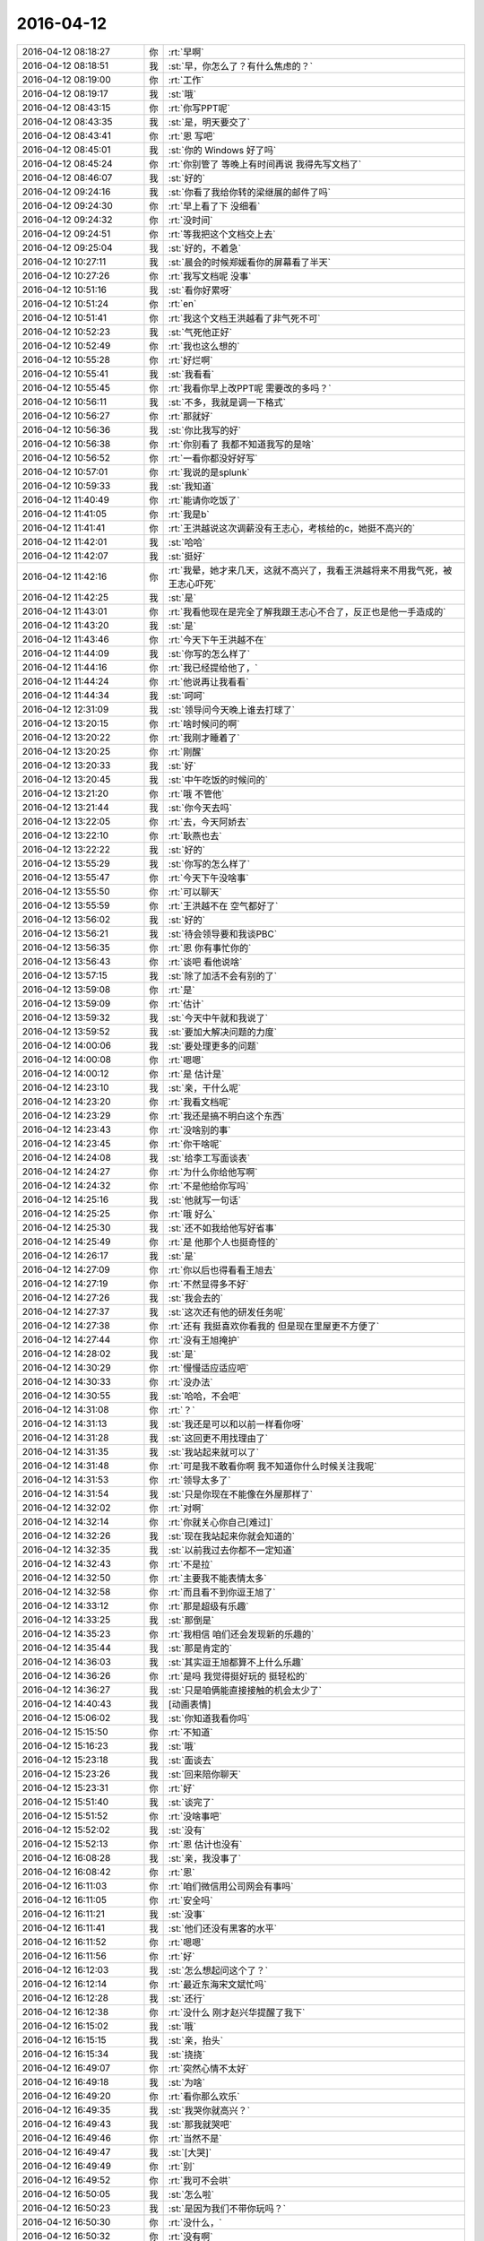 2016-04-12
-------------

.. list-table::
   :widths: 25, 1, 60

   * - 2016-04-12 08:18:27
     - 你
     - :rt:`早啊`
   * - 2016-04-12 08:18:51
     - 我
     - :st:`早，你怎么了？有什么焦虑的？`
   * - 2016-04-12 08:19:00
     - 你
     - :rt:`工作`
   * - 2016-04-12 08:19:17
     - 我
     - :st:`哦`
   * - 2016-04-12 08:43:15
     - 你
     - :rt:`你写PPT呢`
   * - 2016-04-12 08:43:35
     - 我
     - :st:`是，明天要交了`
   * - 2016-04-12 08:43:41
     - 你
     - :rt:`恩 写吧`
   * - 2016-04-12 08:45:01
     - 我
     - :st:`你的 Windows 好了吗`
   * - 2016-04-12 08:45:24
     - 你
     - :rt:`你别管了 等晚上有时间再说 我得先写文档了`
   * - 2016-04-12 08:46:07
     - 我
     - :st:`好的`
   * - 2016-04-12 09:24:16
     - 我
     - :st:`你看了我给你转的梁继展的邮件了吗`
   * - 2016-04-12 09:24:30
     - 你
     - :rt:`早上看了下 没细看`
   * - 2016-04-12 09:24:32
     - 你
     - :rt:`没时间`
   * - 2016-04-12 09:24:51
     - 你
     - :rt:`等我把这个文档交上去`
   * - 2016-04-12 09:25:04
     - 我
     - :st:`好的，不着急`
   * - 2016-04-12 10:27:11
     - 我
     - :st:`晨会的时候郑媛看你的屏幕看了半天`
   * - 2016-04-12 10:27:26
     - 你
     - :rt:`我写文档呢 没事`
   * - 2016-04-12 10:51:16
     - 我
     - :st:`看你好累呀`
   * - 2016-04-12 10:51:24
     - 你
     - :rt:`en`
   * - 2016-04-12 10:51:41
     - 你
     - :rt:`我这个文档王洪越看了非气死不可`
   * - 2016-04-12 10:52:23
     - 我
     - :st:`气死他正好`
   * - 2016-04-12 10:52:49
     - 你
     - :rt:`我也这么想的`
   * - 2016-04-12 10:55:28
     - 你
     - :rt:`好烂啊`
   * - 2016-04-12 10:55:41
     - 我
     - :st:`我看看`
   * - 2016-04-12 10:55:45
     - 你
     - :rt:`我看你早上改PPT呢 需要改的多吗？`
   * - 2016-04-12 10:56:11
     - 我
     - :st:`不多，我就是调一下格式`
   * - 2016-04-12 10:56:27
     - 你
     - :rt:`那就好`
   * - 2016-04-12 10:56:36
     - 我
     - :st:`你比我写的好`
   * - 2016-04-12 10:56:38
     - 你
     - :rt:`你别看了 我都不知道我写的是啥`
   * - 2016-04-12 10:56:52
     - 你
     - :rt:`一看你都没好好写`
   * - 2016-04-12 10:57:01
     - 你
     - :rt:`我说的是splunk`
   * - 2016-04-12 10:59:33
     - 我
     - :st:`我知道`
   * - 2016-04-12 11:40:49
     - 你
     - :rt:`能请你吃饭了`
   * - 2016-04-12 11:41:05
     - 你
     - :rt:`我是b`
   * - 2016-04-12 11:41:41
     - 你
     - :rt:`王洪越说这次调薪没有王志心，考核给的c，她挺不高兴的`
   * - 2016-04-12 11:42:01
     - 我
     - :st:`哈哈`
   * - 2016-04-12 11:42:07
     - 我
     - :st:`挺好`
   * - 2016-04-12 11:42:16
     - 你
     - :rt:`我晕，她才来几天，这就不高兴了，我看王洪越将来不用我气死，被王志心吓死`
   * - 2016-04-12 11:42:25
     - 我
     - :st:`是`
   * - 2016-04-12 11:43:01
     - 你
     - :rt:`我看他现在是完全了解我跟王志心不合了，反正也是他一手造成的`
   * - 2016-04-12 11:43:20
     - 我
     - :st:`是`
   * - 2016-04-12 11:43:46
     - 你
     - :rt:`今天下午王洪越不在`
   * - 2016-04-12 11:44:09
     - 我
     - :st:`你写的怎么样了`
   * - 2016-04-12 11:44:16
     - 你
     - :rt:`我已经提给他了，`
   * - 2016-04-12 11:44:24
     - 你
     - :rt:`他说再让我看看`
   * - 2016-04-12 11:44:34
     - 我
     - :st:`呵呵`
   * - 2016-04-12 12:31:09
     - 我
     - :st:`领导问今天晚上谁去打球了`
   * - 2016-04-12 13:20:15
     - 你
     - :rt:`啥时候问的啊`
   * - 2016-04-12 13:20:22
     - 你
     - :rt:`我刚才睡着了`
   * - 2016-04-12 13:20:25
     - 你
     - :rt:`刚醒`
   * - 2016-04-12 13:20:33
     - 我
     - :st:`好`
   * - 2016-04-12 13:20:45
     - 我
     - :st:`中午吃饭的时候问的`
   * - 2016-04-12 13:21:20
     - 你
     - :rt:`哦 不管他`
   * - 2016-04-12 13:21:44
     - 我
     - :st:`你今天去吗`
   * - 2016-04-12 13:22:05
     - 你
     - :rt:`去，今天阿娇去`
   * - 2016-04-12 13:22:10
     - 你
     - :rt:`耿燕也去`
   * - 2016-04-12 13:22:22
     - 我
     - :st:`好的`
   * - 2016-04-12 13:55:29
     - 我
     - :st:`你写的怎么样了`
   * - 2016-04-12 13:55:47
     - 你
     - :rt:`今天下午没啥事`
   * - 2016-04-12 13:55:50
     - 你
     - :rt:`可以聊天`
   * - 2016-04-12 13:55:59
     - 你
     - :rt:`王洪越不在 空气都好了`
   * - 2016-04-12 13:56:02
     - 我
     - :st:`好的`
   * - 2016-04-12 13:56:21
     - 我
     - :st:`待会领导要和我谈PBC`
   * - 2016-04-12 13:56:35
     - 你
     - :rt:`恩 你有事忙你的`
   * - 2016-04-12 13:56:43
     - 你
     - :rt:`谈吧 看他说啥`
   * - 2016-04-12 13:57:15
     - 我
     - :st:`除了加活不会有别的了`
   * - 2016-04-12 13:59:08
     - 你
     - :rt:`是`
   * - 2016-04-12 13:59:09
     - 你
     - :rt:`估计`
   * - 2016-04-12 13:59:32
     - 我
     - :st:`今天中午就和我说了`
   * - 2016-04-12 13:59:52
     - 我
     - :st:`要加大解决问题的力度`
   * - 2016-04-12 14:00:06
     - 我
     - :st:`要处理更多的问题`
   * - 2016-04-12 14:00:08
     - 你
     - :rt:`嗯嗯`
   * - 2016-04-12 14:00:12
     - 你
     - :rt:`是 估计是`
   * - 2016-04-12 14:23:10
     - 我
     - :st:`亲，干什么呢`
   * - 2016-04-12 14:23:20
     - 你
     - :rt:`我看文档呢`
   * - 2016-04-12 14:23:29
     - 你
     - :rt:`我还是搞不明白这个东西`
   * - 2016-04-12 14:23:43
     - 你
     - :rt:`没啥别的事`
   * - 2016-04-12 14:23:45
     - 你
     - :rt:`你干啥呢`
   * - 2016-04-12 14:24:08
     - 我
     - :st:`给李工写面谈表`
   * - 2016-04-12 14:24:27
     - 你
     - :rt:`为什么你给他写啊`
   * - 2016-04-12 14:24:32
     - 你
     - :rt:`不是他给你写吗`
   * - 2016-04-12 14:25:16
     - 我
     - :st:`他就写一句话`
   * - 2016-04-12 14:25:25
     - 你
     - :rt:`哦 好么`
   * - 2016-04-12 14:25:30
     - 我
     - :st:`还不如我给他写好省事`
   * - 2016-04-12 14:25:49
     - 你
     - :rt:`是 他那个人也挺奇怪的`
   * - 2016-04-12 14:26:17
     - 我
     - :st:`是`
   * - 2016-04-12 14:27:09
     - 你
     - :rt:`你以后也得看看王旭去`
   * - 2016-04-12 14:27:19
     - 你
     - :rt:`不然显得多不好`
   * - 2016-04-12 14:27:26
     - 我
     - :st:`我会去的`
   * - 2016-04-12 14:27:37
     - 我
     - :st:`这次还有他的研发任务呢`
   * - 2016-04-12 14:27:38
     - 你
     - :rt:`还有 我挺喜欢你看我的 但是现在里屋更不方便了`
   * - 2016-04-12 14:27:44
     - 你
     - :rt:`没有王旭掩护`
   * - 2016-04-12 14:28:02
     - 我
     - :st:`是`
   * - 2016-04-12 14:30:29
     - 你
     - :rt:`慢慢适应适应吧`
   * - 2016-04-12 14:30:33
     - 你
     - :rt:`没办法`
   * - 2016-04-12 14:30:55
     - 我
     - :st:`哈哈，不会吧`
   * - 2016-04-12 14:31:08
     - 你
     - :rt:`？`
   * - 2016-04-12 14:31:13
     - 我
     - :st:`我还是可以和以前一样看你呀`
   * - 2016-04-12 14:31:28
     - 我
     - :st:`这回更不用找理由了`
   * - 2016-04-12 14:31:35
     - 我
     - :st:`我站起来就可以了`
   * - 2016-04-12 14:31:48
     - 你
     - :rt:`可是我不敢看你啊 我不知道你什么时候关注我呢`
   * - 2016-04-12 14:31:53
     - 你
     - :rt:`领导太多了`
   * - 2016-04-12 14:31:54
     - 我
     - :st:`只是你现在不能像在外屋那样了`
   * - 2016-04-12 14:32:02
     - 你
     - :rt:`对啊`
   * - 2016-04-12 14:32:14
     - 你
     - :rt:`你就关心你自己[难过]`
   * - 2016-04-12 14:32:26
     - 我
     - :st:`现在我站起来你就会知道的`
   * - 2016-04-12 14:32:35
     - 我
     - :st:`以前我过去你都不一定知道`
   * - 2016-04-12 14:32:43
     - 你
     - :rt:`不是拉`
   * - 2016-04-12 14:32:50
     - 你
     - :rt:`主要我不能表情太多`
   * - 2016-04-12 14:32:58
     - 你
     - :rt:`而且看不到你逗王旭了`
   * - 2016-04-12 14:33:12
     - 你
     - :rt:`那是超级有乐趣`
   * - 2016-04-12 14:33:25
     - 我
     - :st:`那倒是`
   * - 2016-04-12 14:35:23
     - 你
     - :rt:`我相信 咱们还会发现新的乐趣的`
   * - 2016-04-12 14:35:44
     - 我
     - :st:`那是肯定的`
   * - 2016-04-12 14:36:03
     - 我
     - :st:`其实逗王旭都算不上什么乐趣`
   * - 2016-04-12 14:36:26
     - 你
     - :rt:`是吗  我觉得挺好玩的 挺轻松的`
   * - 2016-04-12 14:36:27
     - 我
     - :st:`只是咱俩能直接接触的机会太少了`
   * - 2016-04-12 14:40:43
     - 我
     - [动画表情]
   * - 2016-04-12 15:06:02
     - 我
     - :st:`你知道我看你吗`
   * - 2016-04-12 15:15:50
     - 你
     - :rt:`不知道`
   * - 2016-04-12 15:16:23
     - 我
     - :st:`哦`
   * - 2016-04-12 15:23:18
     - 我
     - :st:`面谈去`
   * - 2016-04-12 15:23:26
     - 我
     - :st:`回来陪你聊天`
   * - 2016-04-12 15:23:31
     - 你
     - :rt:`好`
   * - 2016-04-12 15:51:40
     - 我
     - :st:`谈完了`
   * - 2016-04-12 15:51:52
     - 你
     - :rt:`没啥事吧`
   * - 2016-04-12 15:52:02
     - 我
     - :st:`没有`
   * - 2016-04-12 15:52:13
     - 你
     - :rt:`恩 估计也没有`
   * - 2016-04-12 16:08:28
     - 我
     - :st:`亲，我没事了`
   * - 2016-04-12 16:08:42
     - 你
     - :rt:`恩`
   * - 2016-04-12 16:11:03
     - 你
     - :rt:`咱们微信用公司网会有事吗`
   * - 2016-04-12 16:11:05
     - 你
     - :rt:`安全吗`
   * - 2016-04-12 16:11:21
     - 我
     - :st:`没事`
   * - 2016-04-12 16:11:41
     - 我
     - :st:`他们还没有黑客的水平`
   * - 2016-04-12 16:11:52
     - 你
     - :rt:`嗯嗯`
   * - 2016-04-12 16:11:56
     - 你
     - :rt:`好`
   * - 2016-04-12 16:12:03
     - 我
     - :st:`怎么想起问这个了？`
   * - 2016-04-12 16:12:14
     - 你
     - :rt:`最近东海宋文斌忙吗`
   * - 2016-04-12 16:12:28
     - 我
     - :st:`还行`
   * - 2016-04-12 16:12:38
     - 你
     - :rt:`没什么 刚才赵兴华提醒了我下`
   * - 2016-04-12 16:15:02
     - 我
     - :st:`哦`
   * - 2016-04-12 16:15:15
     - 我
     - :st:`亲，抬头`
   * - 2016-04-12 16:15:34
     - 我
     - :st:`挠挠`
   * - 2016-04-12 16:49:07
     - 你
     - :rt:`突然心情不太好`
   * - 2016-04-12 16:49:18
     - 我
     - :st:`为啥`
   * - 2016-04-12 16:49:20
     - 你
     - :rt:`看你那么欢乐`
   * - 2016-04-12 16:49:35
     - 我
     - :st:`我哭你就高兴？`
   * - 2016-04-12 16:49:43
     - 我
     - :st:`那我就哭吧`
   * - 2016-04-12 16:49:46
     - 你
     - :rt:`当然不是`
   * - 2016-04-12 16:49:47
     - 我
     - :st:`[大哭]`
   * - 2016-04-12 16:49:49
     - 你
     - :rt:`别`
   * - 2016-04-12 16:49:52
     - 你
     - :rt:`我可不会哄`
   * - 2016-04-12 16:50:05
     - 我
     - :st:`怎么啦`
   * - 2016-04-12 16:50:23
     - 我
     - :st:`是因为我们不带你玩吗？`
   * - 2016-04-12 16:50:30
     - 你
     - :rt:`没什么，`
   * - 2016-04-12 16:50:32
     - 你
     - :rt:`没有啊`
   * - 2016-04-12 16:50:38
     - 你
     - :rt:`你们玩啥了`
   * - 2016-04-12 16:50:49
     - 我
     - :st:`没有以前在外屋欢乐？`
   * - 2016-04-12 16:50:58
     - 你
     - :rt:`对了，你们爱怎么玩怎么玩，我都没事`
   * - 2016-04-12 16:51:07
     - 你
     - :rt:`我都想好开解的话了`
   * - 2016-04-12 16:51:13
     - 你
     - :rt:`你猜我想的啥`
   * - 2016-04-12 16:51:17
     - 你
     - :rt:`哈哈`
   * - 2016-04-12 16:51:23
     - 我
     - :st:`我猜不到`
   * - 2016-04-12 16:51:28
     - 你
     - :rt:`我自己想起来就开心`
   * - 2016-04-12 16:51:59
     - 我
     - :st:`说说我也欢乐一下`
   * - 2016-04-12 16:52:19
     - 你
     - :rt:`你们玩吧，反正没我也玩不high`
   * - 2016-04-12 16:52:41
     - 我
     - :st:`这你倒说对了`
   * - 2016-04-12 16:52:44
     - 你
     - :rt:`你说微信干嘛撤回信息的时候，会显示撤回呢，真讨厌`
   * - 2016-04-12 16:52:59
     - 你
     - :rt:`所以我就心里公平了`
   * - 2016-04-12 16:53:09
     - 我
     - :st:`说说别的吧`
   * - 2016-04-12 16:53:15
     - 你
     - :rt:`再说，一般活动都会带着我的`
   * - 2016-04-12 16:53:19
     - 我
     - :st:`我今天发给你的看了吗`
   * - 2016-04-12 16:53:21
     - 你
     - :rt:`说吧，说啥`
   * - 2016-04-12 16:53:29
     - 你
     - :rt:`看了，柳岩的`
   * - 2016-04-12 16:53:38
     - 你
     - :rt:`你以前给我发过一篇`
   * - 2016-04-12 16:53:41
     - 我
     - :st:`你的看法呢`
   * - 2016-04-12 16:54:15
     - 你
     - :rt:`这事被大家传的有些…`
   * - 2016-04-12 16:54:28
     - 我
     - :st:`继续说`
   * - 2016-04-12 16:54:36
     - 你
     - :rt:`不过这样传下去体现了一点`
   * - 2016-04-12 16:55:11
     - 你
     - :rt:`大众对女性解放这件事还是有很多思考的`
   * - 2016-04-12 16:55:40
     - 你
     - :rt:`可能以前也有，只不过现在自媒体太多，言论自由了，信息发达了`
   * - 2016-04-12 16:56:04
     - 我
     - :st:`是`
   * - 2016-04-12 16:56:07
     - 你
     - :rt:`你说呢，就跟和颐酒店的事一样`
   * - 2016-04-12 16:56:10
     - 我
     - :st:`还有吗`
   * - 2016-04-12 16:56:31
     - 你
     - :rt:`这些都不重要，我还没说内容哦`
   * - 2016-04-12 16:56:43
     - 我
     - :st:`好`
   * - 2016-04-12 16:58:03
     - 你
     - :rt:`内容的话我想说就是社会对女性解放可能会越来越认可了`
   * - 2016-04-12 16:58:22
     - 我
     - :st:`恩`
   * - 2016-04-12 16:58:38
     - 你
     - :rt:`这还是需要一个非常漫长的过程的`
   * - 2016-04-12 16:58:40
     - 你
     - :rt:`你说呢`
   * - 2016-04-12 16:58:53
     - 我
     - :st:`你说的没错`
   * - 2016-04-12 16:58:58
     - 我
     - :st:`我有关问题`
   * - 2016-04-12 16:59:26
     - 我
     - :st:`你对女性解放的实质性内容是怎么认识的`
   * - 2016-04-12 17:00:58
     - 你
     - :rt:`我觉得它就是人性解放的过程 伴随着生产力的提高 逐渐解放 女性解放只是一个表现`
   * - 2016-04-12 17:02:08
     - 我
     - :st:`还是太虚`
   * - 2016-04-12 17:02:23
     - 你
     - :rt:`你说 保守派也不紧紧是对女性的迫害 之所以表现为女性的迫害 无疑是男性在生产力提升方面表现出的优势吧`
   * - 2016-04-12 17:02:31
     - 你
     - :rt:`你想让我说什么`
   * - 2016-04-12 17:02:41
     - 我
     - :st:`周末领导还这么批评番薯呢`
   * - 2016-04-12 17:02:48
     - 你
     - :rt:`哈哈`
   * - 2016-04-12 17:02:53
     - 你
     - :rt:`好吧`
   * - 2016-04-12 17:03:12
     - 你
     - :rt:`层次太高了 不落地`
   * - 2016-04-12 17:03:15
     - 我
     - :st:`你善于总结，但是不善于论证`
   * - 2016-04-12 17:03:23
     - 你
     - :rt:`哇哦`
   * - 2016-04-12 17:03:25
     - 我
     - :st:`就是缺乏逻辑链`
   * - 2016-04-12 17:03:29
     - 你
     - :rt:`嗯嗯`
   * - 2016-04-12 17:04:02
     - 我
     - :st:`你想想我每次和你讲一个论点的时候，我都是拿很多东西来论证`
   * - 2016-04-12 17:04:17
     - 我
     - :st:`你的逻辑感稍差`
   * - 2016-04-12 17:04:27
     - 我
     - :st:`所以需要练`
   * - 2016-04-12 17:04:32
     - 你
     - :rt:`恩`
   * - 2016-04-12 17:04:44
     - 我
     - :st:`这也可以看成一个游戏`
   * - 2016-04-12 17:04:48
     - 你
     - :rt:`我不知道你想让我说什么`
   * - 2016-04-12 17:04:56
     - 你
     - :rt:`你接着说`
   * - 2016-04-12 17:05:32
     - 我
     - :st:`比如说解放的具体的表现是什么`
   * - 2016-04-12 17:05:49
     - 你
     - :rt:`我用回答吗`
   * - 2016-04-12 17:05:54
     - 我
     - :st:`怎么证明现在比以前更加解放`
   * - 2016-04-12 17:06:05
     - 你
     - :rt:`我想是被接受吧`
   * - 2016-04-12 17:06:19
     - 你
     - :rt:`这个我有例子啊`
   * - 2016-04-12 17:06:23
     - 你
     - :rt:`比如说穿衣服`
   * - 2016-04-12 17:06:32
     - 我
     - :st:`你说说`
   * - 2016-04-12 17:06:44
     - 你
     - :rt:`这个例子太多了`
   * - 2016-04-12 17:07:01
     - 你
     - :rt:`先从小处说 拿我来说`
   * - 2016-04-12 17:07:26
     - 你
     - :rt:`我小时候 奶奶们穿衣服 到我穿衣服 就差别很大啊`
   * - 2016-04-12 17:08:13
     - 你
     - :rt:`奶奶们穿的都是宽大的 没样式的 不凸显身材的 跟校服一样 我们现在就不是啦 会穿丝袜啥的`
   * - 2016-04-12 17:08:18
     - 你
     - :rt:`再看看国外`
   * - 2016-04-12 17:08:44
     - 你
     - :rt:`我大学的时候 才开始穿丝袜 friends里边 92年就有丝袜了`
   * - 2016-04-12 17:08:58
     - 你
     - :rt:`而且大家都在穿 已经很流行了`
   * - 2016-04-12 17:09:11
     - 你
     - :rt:`还有伊斯兰教的 裹得严严实实 的`
   * - 2016-04-12 17:09:16
     - 我
     - :st:`好`
   * - 2016-04-12 17:09:31
     - 你
     - :rt:`我说的对吗`
   * - 2016-04-12 17:09:34
     - 我
     - :st:`那我开始了`
   * - 2016-04-12 17:09:44
     - 你
     - :rt:`开始吧`
   * - 2016-04-12 17:09:59
     - 我
     - :st:`你说的都对，但是都是表象`
   * - 2016-04-12 17:10:12
     - 你
     - :rt:`你先说`
   * - 2016-04-12 17:10:32
     - 你
     - :rt:`例子就是表象啊 是本质的外在体现啊`
   * - 2016-04-12 17:10:41
     - 你
     - :rt:`你接着说吧`
   * - 2016-04-12 17:10:46
     - 我
     - :st:`就说柳岩这件事情，是她先出来道歉`
   * - 2016-04-12 17:10:56
     - 你
     - :rt:`恩`
   * - 2016-04-12 17:11:19
     - 我
     - :st:`一个受害者先道歉`
   * - 2016-04-12 17:11:32
     - 你
     - :rt:`我反着你说啊`
   * - 2016-04-12 17:11:47
     - 你
     - :rt:`他道歉是因为他觉得自己不对啊`
   * - 2016-04-12 17:11:58
     - 你
     - :rt:`她要是觉得自己完全对 干嘛道歉`
   * - 2016-04-12 17:12:09
     - 我
     - :st:`继续`
   * - 2016-04-12 17:12:56
     - 你
     - :rt:`网友说：本来包贝尔大婚 结果柳岩上了头条`
   * - 2016-04-12 17:13:49
     - 你
     - :rt:`从知名度这个角度上说 柳岩就是获利者`
   * - 2016-04-12 17:13:58
     - 我
     - :st:`继续`
   * - 2016-04-12 17:14:05
     - 你
     - :rt:`她觉得惭愧啊`
   * - 2016-04-12 17:14:49
     - 你
     - :rt:`当然这么说对柳岩也是有失公平`
   * - 2016-04-12 17:14:52
     - 我
     - :st:`还有吗`
   * - 2016-04-12 17:14:56
     - 你
     - :rt:`没了`
   * - 2016-04-12 17:15:01
     - 你
     - :rt:`你好像大坏蛋`
   * - 2016-04-12 17:15:05
     - 你
     - :rt:`给我挖坑`
   * - 2016-04-12 17:15:10
     - 我
     - :st:`哈哈`
   * - 2016-04-12 17:15:11
     - 你
     - :rt:`等着我跳`
   * - 2016-04-12 17:15:34
     - 我
     - :st:`那么你现在反过来说说`
   * - 2016-04-12 17:15:43
     - 你
     - :rt:`怎么反过来说`
   * - 2016-04-12 17:15:49
     - 你
     - :rt:`说柳岩无辜`
   * - 2016-04-12 17:15:59
     - 我
     - :st:`差不多`
   * - 2016-04-12 17:16:02
     - 你
     - :rt:`我个人认为柳岩是无辜的`
   * - 2016-04-12 17:16:45
     - 你
     - :rt:`首先 始作俑者的是帮老爷们 他只是无辜的被选中了而已`
   * - 2016-04-12 17:17:02
     - 我
     - :st:`恩`
   * - 2016-04-12 17:17:03
     - 你
     - :rt:`也不是她故意的`
   * - 2016-04-12 17:17:20
     - 你
     - :rt:`当然网友也有评论的 为什么是柳岩`
   * - 2016-04-12 17:17:43
     - 你
     - :rt:`1、可能是柳岩平时就比较。。。。`
   * - 2016-04-12 17:18:06
     - 你
     - :rt:`2、可能是柳岩这个人比较和善`
   * - 2016-04-12 17:18:13
     - 你
     - :rt:`换句话就是好惹`
   * - 2016-04-12 17:18:21
     - 你
     - :rt:`怎么不惹张歆艺啊`
   * - 2016-04-12 17:18:29
     - 你
     - :rt:`估计得吃了他们`
   * - 2016-04-12 17:18:35
     - 我
     - :st:`哈哈`
   * - 2016-04-12 17:18:44
     - 你
     - :rt:`不管哪个吧 柳岩都听无辜的`
   * - 2016-04-12 17:19:07
     - 你
     - :rt:`你还想让我说啥`
   * - 2016-04-12 17:19:40
     - 我
     - :st:`你能想到什么就说什么`
   * - 2016-04-12 17:20:07
     - 你
     - :rt:`我觉得吧 那群老爷们真的很过分`
   * - 2016-04-12 17:20:16
     - 你
     - :rt:`柳岩也没必要出来道歉`
   * - 2016-04-12 17:21:45
     - 我
     - :st:`没了吗？`
   * - 2016-04-12 17:21:52
     - 你
     - :rt:`没了`
   * - 2016-04-12 17:22:03
     - 你
     - :rt:`我六点打球去啊`
   * - 2016-04-12 17:22:09
     - 我
     - :st:`他们过分在什么地方？`
   * - 2016-04-12 17:22:19
     - 你
     - :rt:`闹的太过分了`
   * - 2016-04-12 17:22:23
     - 你
     - :rt:`你看视频了吗`
   * - 2016-04-12 17:22:35
     - 我
     - :st:`我看了`
   * - 2016-04-12 17:22:39
     - 我
     - :st:`你说说`
   * - 2016-04-12 17:22:40
     - 你
     - :rt:`恩`
   * - 2016-04-12 17:23:02
     - 你
     - :rt:`没什么啊 就是要把柳岩扔水里去`
   * - 2016-04-12 17:24:11
     - 我
     - :st:`那么我给你看的这篇文章的主题是什么`
   * - 2016-04-12 17:25:05
     - 你
     - :rt:`就是说女性解放吧`
   * - 2016-04-12 17:26:29
     - 你
     - :rt:`赶紧回复我`
   * - 2016-04-12 17:26:31
     - 你
     - :rt:`哈哈`
   * - 2016-04-12 17:26:36
     - 你
     - :rt:`我是不是太霸道了`
   * - 2016-04-12 17:26:45
     - 我
     - :st:`不是`
   * - 2016-04-12 17:27:01
     - 你
     - :rt:`你给我看过很多这类的文章了`
   * - 2016-04-12 17:27:08
     - 我
     - :st:`1. 你不霸道2.主题也不是女性解放`
   * - 2016-04-12 17:27:14
     - 你
     - :rt:`哈哈`
   * - 2016-04-12 17:27:18
     - 你
     - :rt:`那是啥啊`
   * - 2016-04-12 17:27:35
     - 你
     - :rt:`我没仔细看，要点都看了`
   * - 2016-04-12 17:27:45
     - 我
     - :st:`两个`
   * - 2016-04-12 17:27:58
     - 你
     - :rt:`你再发给我 我找不到了`
   * - 2016-04-12 17:28:03
     - 我
     - :st:`一个是女性要自强`
   * - 2016-04-12 17:28:06
     - 你
     - :rt:`哦`
   * - 2016-04-12 17:28:09
     - 你
     - :rt:`原来是这个啊`
   * - 2016-04-12 17:28:19
     - 我
     - :st:`另一个是男性要尊重女性`
   * - 2016-04-12 17:28:33
     - 你
     - :rt:`女性自强了 自然会得到尊重`
   * - 2016-04-12 17:28:51
     - 你
     - :rt:`谁不会尊重强者？`
   * - 2016-04-12 17:28:56
     - 你
     - :rt:`这是社会问题`
   * - 2016-04-12 17:28:57
     - 我
     - [动画表情]
   * - 2016-04-12 17:29:06
     - 你
     - :rt:`女性的地位越来越高了`
   * - 2016-04-12 17:29:15
     - 我
     - :st:`你说的不对`
   * - 2016-04-12 17:29:25
     - 你
     - :rt:`你看过西西里的美丽传说这个电影吗`
   * - 2016-04-12 17:29:27
     - 我
     - :st:`你看他的标题`
   * - 2016-04-12 17:29:35
     - 我
     - :st:`看过`
   * - 2016-04-12 17:30:03
     - 我
     - :st:`尊严和性感并列`
   * - 2016-04-12 17:30:42
     - 你
     - :rt:`性感怎么理解`
   * - 2016-04-12 17:31:17
     - 我
     - :st:`第一个主题：女性不要因为性感而就觉得自己低下`
   * - 2016-04-12 17:31:19
     - 你
     - :rt:`我个人并不是很喜欢柳岩`
   * - 2016-04-12 17:31:36
     - 我
     - :st:`这个和个人的感觉无关`
   * - 2016-04-12 17:32:09
     - 我
     - :st:`他们之所以捉弄她是因为她的性感`
   * - 2016-04-12 17:32:11
     - 你
     - :rt:`你接着说`
   * - 2016-04-12 17:32:25
     - 我
     - :st:`她出来道歉也是因为她的性感`
   * - 2016-04-12 17:32:48
     - 我
     - :st:`性感无错`
   * - 2016-04-12 17:32:53
     - 你
     - :rt:`恩`
   * - 2016-04-12 17:33:36
     - 我
     - :st:`可是很多女性自身都会认为这个是错的`
   * - 2016-04-12 17:33:46
     - 你
     - :rt:`是`
   * - 2016-04-12 17:34:05
     - 我
     - :st:`所以我说第一个主题首先是自强`
   * - 2016-04-12 17:34:19
     - 我
     - :st:`每个人都有自己的选择`
   * - 2016-04-12 17:34:31
     - 你
     - :rt:`恩`
   * - 2016-04-12 17:34:46
     - 我
     - :st:`我们应该尊重每个人的选择`
   * - 2016-04-12 17:34:55
     - 你
     - :rt:`那肯定的`
   * - 2016-04-12 17:34:56
     - 我
     - :st:`不管你喜不喜欢`
   * - 2016-04-12 17:35:05
     - 你
     - :rt:`恩 是`
   * - 2016-04-12 17:35:30
     - 我
     - :st:`这就是我说的第二个主题`
   * - 2016-04-12 17:35:44
     - 你
     - :rt:`恩`
   * - 2016-04-12 17:36:36
     - 我
     - :st:`其实我们都有不尊重别人的时候`
   * - 2016-04-12 17:36:46
     - 你
     - :rt:`是`
   * - 2016-04-12 17:37:08
     - 我
     - :st:`但是基于对方性感的不尊重却不认为是一种错`
   * - 2016-04-12 17:37:18
     - 我
     - :st:`这是这件事情里面最大的问题`
   * - 2016-04-12 17:37:53
     - 我
     - :st:`而且受害者本身也认为自己错了，别人没错`
   * - 2016-04-12 17:38:13
     - 你
     - :rt:`哈哈`
   * - 2016-04-12 17:39:35
     - 我
     - :st:`这回你明白了吗`
   * - 2016-04-12 17:39:43
     - 你
     - :rt:`恩`
   * - 2016-04-12 17:40:10
     - 你
     - :rt:`一个对自己的性感和自己的欲望接受的女人，是可以坦然拥有自己的自尊的，当一个人拥有了自己的价码的时候，她就不会做亏本的买卖，她的性感就是有品质的，有力量的。`
   * - 2016-04-12 17:40:52
     - 你
     - :rt:`这个世界上，有很多东西是我们无法选择的，比如当下中国有很多乱七八糟的现象，中国文化中很多对女性的压抑和不尊重，但我们唯一能决定的，就是我们自己的态度`
   * - 2016-04-12 17:41:08
     - 我
     - :st:`对`
   * - 2016-04-12 17:41:13
     - 我
     - [动画表情]
   * - 2016-04-12 17:41:33
     - 我
     - :st:`哈哈，发错了`
   * - 2016-04-12 17:41:34
     - 你
     - :rt:`态度`
   * - 2016-04-12 17:41:41
     - 你
     - :rt:`你想发给谁`
   * - 2016-04-12 17:42:22
     - 我
     - :st:`发给严丹，我正在整理 PBC 呢`
   * - 2016-04-12 17:42:34
     - 我
     - :st:`拷贝粘贴`
   * - 2016-04-12 17:42:46
     - 我
     - :st:`结果乱了`
   * - 2016-04-12 17:42:56
     - 你
     - :rt:`没事`
   * - 2016-04-12 17:43:08
     - 你
     - :rt:`写的好简单`
   * - 2016-04-12 17:43:18
     - 我
     - :st:`咱俩接着说吧`
   * - 2016-04-12 17:43:35
     - 我
     - :st:`女性要解放，首先要自强，就是态度`
   * - 2016-04-12 17:43:36
     - 你
     - :rt:`好啊好啊`
   * - 2016-04-12 17:44:27
     - 你
     - :rt:`尊重本身也是一种态度吧`
   * - 2016-04-12 17:44:33
     - 我
     - :st:`不光是别人的态度，最重要的是自己的态度`
   * - 2016-04-12 17:44:48
     - 你
     - :rt:`我觉得最重要就是自己的态度`
   * - 2016-04-12 17:45:04
     - 我
     - :st:`如果你自己都觉得自己错了，那么别人更不会认为你对`
   * - 2016-04-12 17:45:15
     - 你
     - :rt:`就像我对王、杨的执念一样`
   * - 2016-04-12 17:45:26
     - 你
     - :rt:`其实都是自己折磨自己`
   * - 2016-04-12 17:45:36
     - 我
     - :st:`是`
   * - 2016-04-12 17:45:54
     - 你
     - :rt:`正所谓放不下`
   * - 2016-04-12 17:45:55
     - 我
     - :st:`解放首先要从自己做起`
   * - 2016-04-12 17:47:12
     - 你
     - :rt:`是`
   * - 2016-04-12 17:47:19
     - 你
     - :rt:`自己做不到 怎么要求别人`
   * - 2016-04-12 17:47:28
     - 我
     - :st:`对了`
   * - 2016-04-12 17:47:48
     - 我
     - :st:`对你也一样，我希望你自己能解放你自己`
   * - 2016-04-12 17:49:18
     - 你
     - :rt:`恩 我会努力的`
   * - 2016-04-12 17:49:21
     - 你
     - :rt:`我胖了吗`
   * - 2016-04-12 17:49:45
     - 我
     - :st:`最近没有`
   * - 2016-04-12 17:49:47
     - 你
     - :rt:`领导估计看到我跟你聊天了`
   * - 2016-04-12 17:50:51
     - 你
     - :rt:`随便吧`
   * - 2016-04-12 17:50:52
     - 我
     - :st:`他应该看不清头像`
   * - 2016-04-12 17:51:01
     - 你
     - :rt:`恩`
   * - 2016-04-12 17:51:03
     - 你
     - :rt:`没事`
   * - 2016-04-12 17:51:08
     - 我
     - :st:`是`
   * - 2016-04-12 17:51:18
     - 你
     - :rt:`我知道了 你今天跟我说的 我会好好想想的`
   * - 2016-04-12 17:51:44
     - 我
     - :st:`好的，重点是要解放自己`
   * - 2016-04-12 17:53:47
     - 你
     - :rt:`跟他沟通 好奇怪`
   * - 2016-04-12 17:54:43
     - 我
     - :st:`是你还不习惯`
   * - 2016-04-12 17:54:54
     - 你
     - :rt:`是`
   * - 2016-04-12 17:57:41
     - 你
     - :rt:`我们想六点去`
   * - 2016-04-12 17:57:47
     - 我
     - :st:`去吧`
   * - 2016-04-12 17:57:48
     - 你
     - :rt:`他飞得六点半`
